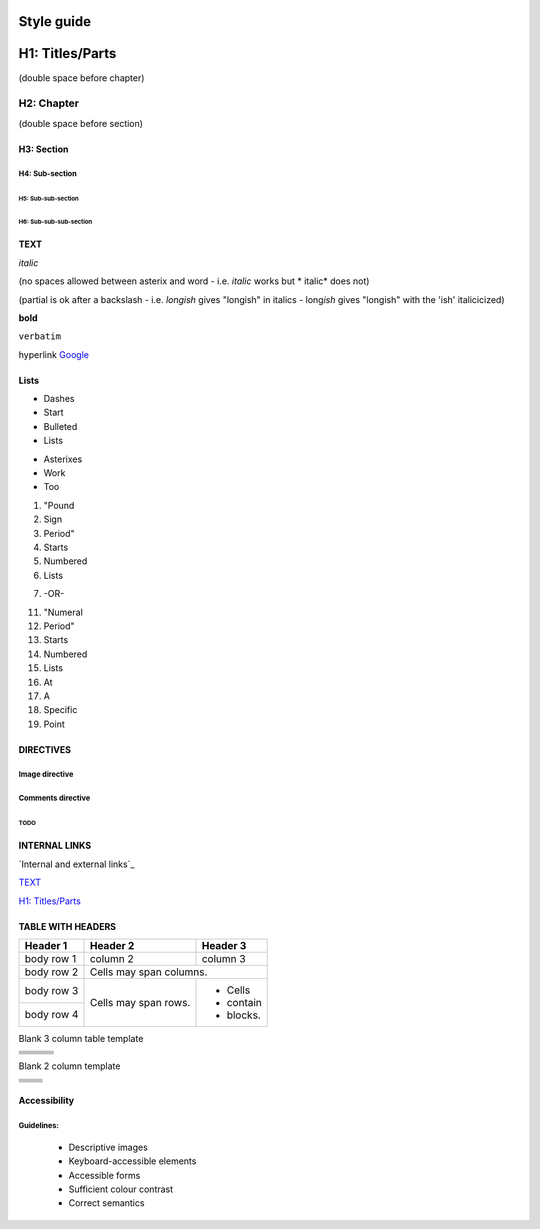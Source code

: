 ###########
Style guide
###########

################
H1: Titles/Parts
################


(double space before chapter)

***********
H2: Chapter
***********

(double space before section)

H3: Section
===========

H4: Sub-section
---------------

H5: Sub-sub-section
^^^^^^^^^^^^^^^^^^^

H6: Sub-sub-sub-section
"""""""""""""""""""""""


TEXT
====

*italic*

(no spaces allowed between asterix and word - i.e. *italic* works but * italic* does not)

(partial is ok after a backslash - i.e. *longish* gives "longish" in italics - long\ *ish* gives "longish" with the 'ish' italicicized)

**bold**

``verbatim``

hyperlink `Google <www.google.com>`_


Lists
=====

- Dashes
- Start
- Bulleted
- Lists

* Asterixes
* Work
* Too

#. "Pound
#. Sign
#. Period"
#. Starts
#. Numbered
#. Lists

7. -OR-

11. "Numeral
#. Period"
#. Starts
#. Numbered
#. Lists
#. At
#. A
#. Specific
#. Point


DIRECTIVES
==========

.. <name>:: <arguments>
    :<option>: <option values>

    content

Image directive
---------------

  .. image:: images/nekls_next_logo.png
     :width: 50%
     :alt: Sample image - USE ALT TEXT FOR ALL IMAGES (see accessibility guidelines)


Comments directive
------------------

.. comments
   Lines will not appear in final documents


TODO
^^^^

.. comment
   [TODO] Can be used to create TODO comments if surrounded by brackets


INTERNAL LINKS
==============

`Internal and external links`_

`TEXT`_

`H1: Titles/Parts`_


TABLE WITH HEADERS
==================

+------------+------------+-----------+
| Header 1   | Header 2   | Header 3  |
+============+============+===========+
| body row 1 | column 2   | column 3  |
+------------+------------+-----------+
| body row 2 | Cells may span columns.|
+------------+------------+-----------+
| body row 3 | Cells may  | - Cells   |
+------------+ span rows. | - contain |
| body row 4 |            | - blocks. |
+------------+------------+-----------+

Blank 3 column table template

+------------+------------+-----------+
|            |            |           |
+============+============+===========+
|            |            |           |
+------------+------------+-----------+
|            |            |           |
+------------+------------+-----------+
|            |            |           |
+------------+------------+-----------+
|            |            |           |
+------------+------------+-----------+

Blank 2 column template

+------------+------------+
|            |            |
+============+============+
|            |            |
+------------+------------+
|            |            |
+------------+------------+
|            |            |
+------------+------------+
|            |            |
+------------+------------+



Accessibility
=============


Guidelines:
-----------

  - Descriptive images
  - Keyboard-accessible elements
  - Accessible forms
  - Sufficient colour contrast
  - Correct semantics
